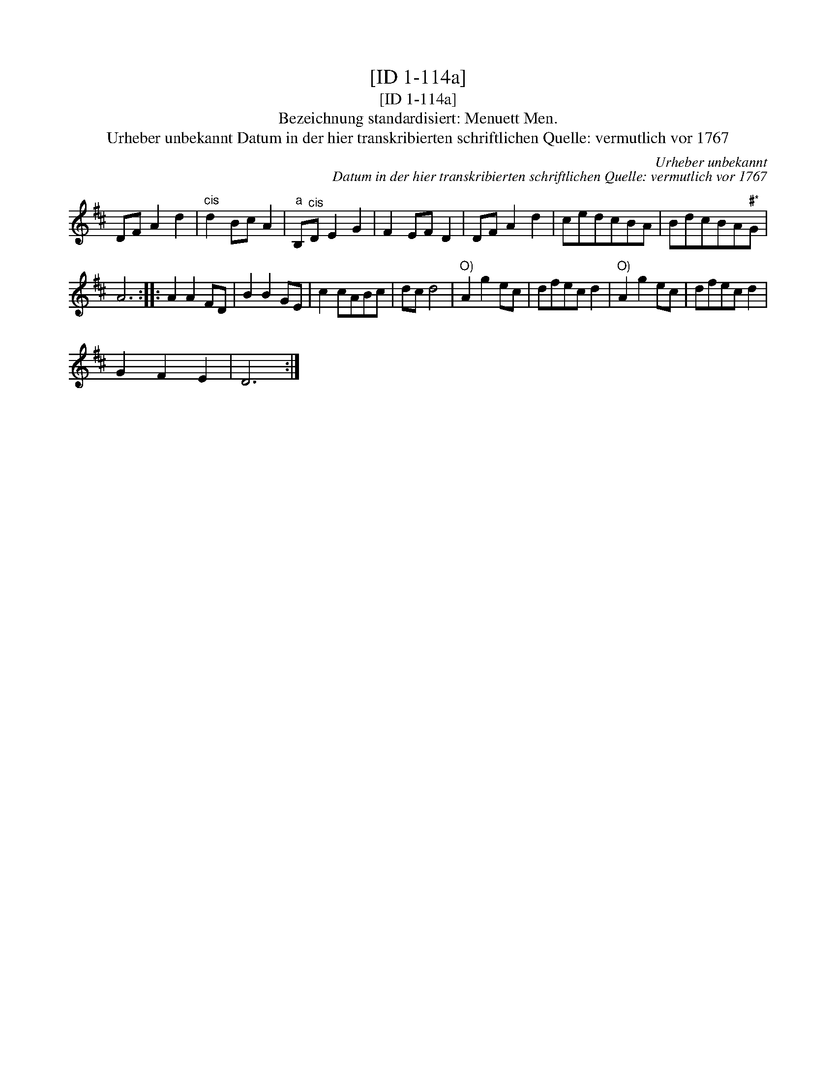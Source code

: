 X:1
T:[ID 1-114a]
T:[ID 1-114a]
T:Bezeichnung standardisiert: Menuett Men.
T:Urheber unbekannt Datum in der hier transkribierten schriftlichen Quelle: vermutlich vor 1767
C:Urheber unbekannt
C:Datum in der hier transkribierten schriftlichen Quelle: vermutlich vor 1767
L:1/8
M:none
K:D
V:1 treble 
V:1
 DF A2 d2 |"^cis" d2 Bc A2 |"^a" B,"^cis"D E2 G2 | F2 EF D2 | DF A2 d2 | cedcBA | BdcBA"^\201*"G | %7
 A6 :: A2 A2 FD | B2 B2 GE | c2 cABc | dc d4 |"^O)" A2 g2 ec | dfec d2 |"^O)" A2 g2 ec | dfec d2 | %16
 G2 F2 E2 | D6 :| %18

